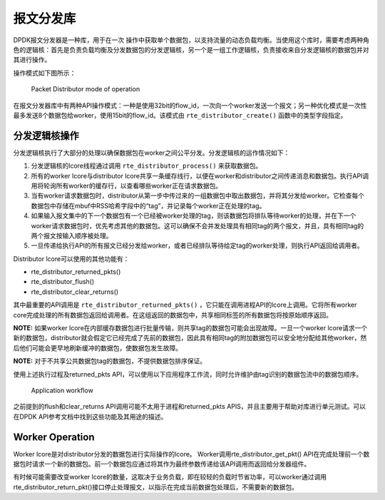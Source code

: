 ..  BSD LICENSE
    Copyright(c) 2010-2014 Intel Corporation. All rights reserved.
    All rights reserved.

    Redistribution and use in source and binary forms, with or without
    modification, are permitted provided that the following conditions
    are met:

    * Redistributions of source code must retain the above copyright
    notice, this list of conditions and the following disclaimer.
    * Redistributions in binary form must reproduce the above copyright
    notice, this list of conditions and the following disclaimer in
    the documentation and/or other materials provided with the
    distribution.
    * Neither the name of Intel Corporation nor the names of its
    contributors may be used to endorse or promote products derived
    from this software without specific prior written permission.

    THIS SOFTWARE IS PROVIDED BY THE COPYRIGHT HOLDERS AND CONTRIBUTORS
    "AS IS" AND ANY EXPRESS OR IMPLIED WARRANTIES, INCLUDING, BUT NOT
    LIMITED TO, THE IMPLIED WARRANTIES OF MERCHANTABILITY AND FITNESS FOR
    A PARTICULAR PURPOSE ARE DISCLAIMED. IN NO EVENT SHALL THE COPYRIGHT
    OWNER OR CONTRIBUTORS BE LIABLE FOR ANY DIRECT, INDIRECT, INCIDENTAL,
    SPECIAL, EXEMPLARY, OR CONSEQUENTIAL DAMAGES (INCLUDING, BUT NOT
    LIMITED TO, PROCUREMENT OF SUBSTITUTE GOODS OR SERVICES; LOSS OF USE,
    DATA, OR PROFITS; OR BUSINESS INTERRUPTION) HOWEVER CAUSED AND ON ANY
    THEORY OF LIABILITY, WHETHER IN CONTRACT, STRICT LIABILITY, OR TORT
    (INCLUDING NEGLIGENCE OR OTHERWISE) ARISING IN ANY WAY OUT OF THE USE
    OF THIS SOFTWARE, EVEN IF ADVISED OF THE POSSIBILITY OF SUCH DAMAGE.

报文分发库
=============

DPDK报文分发器是一种库，用于在一次 操作中获取单个数据包，以支持流量的动态负载均衡。当使用这个库时，需要考虑两种角色的逻辑核：首先是负责负载均衡及分发数据包的分发逻辑核，另一个是一组工作逻辑核，负责接收来自分发逻辑核的数据包并对其进行操作。

操作模式如下图所示：

.. figure:: img/packet_distributor1.*

   Packet Distributor mode of operation

在报文分发器库中有两种API操作模式：一种是使用32bit的flow_id，一次向一个worker发送一个报文；另一种优化模式是一次性最多发送8个数据包给worker，使用15bit的flow_id。该模式由 ``rte_distributor_create()`` 函数中的类型字段指定。

分发逻辑核操作
----------------

分发逻辑核执行了大部分的处理以确保数据包在worker之间公平分发。分发逻辑核的运作情况如下：

#.  分发逻辑核的lcore线程通过调用 ``rte_distributor_process()`` 来获取数据包。

#.  所有的worker lcore与distributor lcore共享一条缓存线行，以便在worker和distributor之间传递消息和数据包。执行API调用将轮询所有worker的缓存行，以查看哪些worker正在请求数据包。

#.  当有worker请求数据包时，distributor从第一步中传过来的一组数据包中取出数据包，并将其分发给worker。它检查每个数据包中存储在mbuf中RSS哈希字段中的“tag”，并记录每个worker正在处理的tag。

#.  如果输入报文集中的下一个数据包有一个已经被worker处理的tag，则该数据包将排队等待worker的处理，并在下一个worker请求数据包时，优先考虑其他的数据包。这可以确保不会并发处理具有相同tag的两个报文，并且，具有相同tag的两个报文按输入顺序被处理。

#.  一旦传递给执行API的所有报文已经分发给worker，或者已经排队等待给定tag的worker处理，则执行API返回给调用者。

Distributor lcore可以使用的其他功能有：

*   rte_distributor_returned_pkts()

*   rte_distributor_flush()

*   rte_distributor_clear_returns()

其中最重要的API调用是 ``rte_distributor_returned_pkts()`` ，它只能在调用进程API的lcore上调用。它将所有worker core完成处理的所有数据包返回给调用者。在这组返回的数据包中，共享相同标签的所有数据包将按原始顺序返回。

**NOTE:**
如果worker lcore在内部缓存数据包进行批量传输，则共享tag的数据包可能会出现故障。一旦一个worker lcore请求一个新的数据包，distributor就会假定它已经完成了先前的数据包，因此具有相同tag的附加数据包可以安全地分配给其他worker，然后他们可能会更早地刷新缓冲的数据包，使数据包发生故障。

**NOTE:**
对于不共享公共数据包tag的数据包，不提供数据包排序保证。

使用上述执行过程及returned_pkts API，可以使用以下应用程序工作流，同时允许维护由tag识别的数据包流中的数据包顺序。


.. figure:: img/packet_distributor2.*

   Application workflow


之前提到的flush和clear_returns API调用可能不太用于进程和returned_pkts APIS，并且主要用于帮助对库进行单元测试。可以在DPDK API参考文档中找到这些功能及其用途的描述。

Worker Operation
----------------

Worker lcore是对distributor分发的数据包进行实际操作的lcore。 Worker调用rte_distributor_get_pkt() API在完成处理前一个数据包时请求一个新的数据包。前一个数据包应通过将其作为最终参数传递给该API调用而返回给分发器组件。

有时候可能需要改变worker lcore的数量，这取决于业务负载，即在较轻的负载时节省功率，可以worker通过调用rte_distributor_return_pkt()接口停止处理报文，以指示在完成当前数据包处理后，不需要新的数据包。
